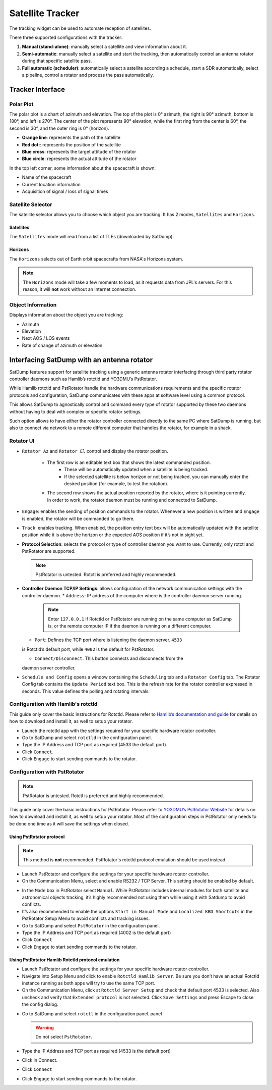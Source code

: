 Satellite Tracker
=================

The tracking widget can be used to automate reception of satellites.

There three supported configurations with the tracker:

#. **Manual (stand-alone)**: manually select a satellite and view information about it.
#. **Semi-automatic**: manually select a satellite and start the tracking, then automatically control an antenna rotator during that specific satellite pass.
#. **Full automatic (scheduler)**: automatically select a satellite according a schedule, start a SDR automatically, select a pipeline, control a rotator and process the pass automatically.


Tracker Interface
-----------------

|image0|

Polar Plot
~~~~~~~~~~

|image1|

The polar plot is a chart of azimuth and elevation. The top of the plot
is 0° azimuth, the right is 90° azimuth, bottom is 180°, and
left is 270°. The center of the plot represents 90° elevation, while the first ring
from the center is 60°, the second is 30°, and the outer ring is 0° (horizon).

* **Orange line**: represents the path of the satellite
* **Red dot:**: represents the position of the satellite
* **Blue cross**: represents the target attitude of the rotator
* **Blue circle**: represents the actual attitude of the rotator

In the top left corner, some information about the spacecraft is shown:

* Name of the spacecraft
* Current location information
* Acquisition of signal / loss of signal times

Satellite Selector
~~~~~~~~~~~~~~~~~~

|image2|

The satellite selector allows you to choose which object you are
tracking. It has 2 modes, ``Satellites`` and ``Horizons``.

Satellites
^^^^^^^^^^

The ``Satellites`` mode will read from a list of TLEs (downloaded by SatDump).

Horizons
^^^^^^^^

The ``Horizons`` selects out of Earth orbit spacecrafts from NASA's Horizons system.

.. note::

   The ``Horizons`` mode will take a few moments to load, as it requests data from JPL's servers. For this reason, it will **not** work without an Internet connection.

Object Information
~~~~~~~~~~~~~~~~~~

|image3|

Displays information about the object you are tracking:

* Azimuth
* Elevation
* Next AOS / LOS events
* Rate of change of azimuth or elevation

Interfacing SatDump with an antenna rotator
-------------------------------------------

SatDump features support for satellite tracking using a generic antenna rotator
interfacing through third party rotator controller daemons such as Hamlib’s
rotctld and YO3DMU’s PstRotator. 

While Hamlib rotctld and PstRotator handle the hardware communications requirements and the
specific rotator protocols and configuration, SatDump communicates with these apps at
software level using a common protocol.

This allows SatDump to agnostically control and command every type of rotator supported by
these two daemons without having to deal with complex or specific rotator settings.

Such option allows to have either the rotator controller connected directly to the same PC where SatDump is
running, but also to connect via network to a remote different computer that handles the rotator, for example in a shack.

|image4|

Rotator UI
~~~~~~~~~~

* ``Rotator Az`` and ``Rotator El`` control and display the rotator position.

   * The first row is an editable text box that shows the latest commanded position.
      * These will be automatically updated when a satellite is being tracked.
      * If the selected satellite is below horizon or not being tracked, you can manually enter the desired position (for example, to test the rotation).
   *  The second row shows the actual position reported by the rotator, where is
      it pointing currently.
      In order to work, the rotator daemon must be running and connected to SatDump.
*  ``Engage``: enables the sending of position commands to the rotator.
   Whenever a new position is written and ``Engage`` is enabled, the rotator
   will be commanded to go there.
*  ``Track``: enables tracking. When enabled, the
   position entry text box will be automatically updated with the
   satellite position while it is above the horizon or the expected AOS
   position if it’s not in sight yet.
*  **Protocol Selection**: selects the protocol or type of
   controller daemon you want to use. Currently, only rotctl and
   PstRotator are supported.

   .. note::

      PstRotator is untested.
      Rotctl is preferred and highly recommended.

*  **Controller Daemon TCP/IP Settings**: allows configuration of
   the network communication settings with the controller daemon.
   *  ``Address``: IP address of the computer where is the controller daemon
   server running. 
      
      .. note::

         Enter ``127.0.0.1`` if Rotctld or PstRotator are
         running on the same computer as SatDump is, or the remote computer IP
         if the daemon is running on a different computer.

   *  ``Port``: Defines the TCP port where is listening the daemon server. ``4533``
   is Rotctld’s default port, while ``4002`` is the default for PstRotator.

   *  ``Connect/Disconnect``. This button connects and disconnects from the
   daemon server controller.
*  ``Schedule and Config`` opens a window containing the ``Scheduling`` tab and a ``Rotator Config`` tab.
   |image5|
   The Rotator Config tab contains the ``Update Period`` text box. This is the refresh rate for the rotator controller expressed in
   seconds. This value defines the polling and rotating intervals.

Configuration with Hamlib's rotctld
~~~~~~~~~~~~~~~~~~~~~~~~~~~~~~~~~~~

This guide only cover the basic instructions for Rotctld. Please refer
to `Hamlib’s documentation and
guide <https://hamlib.sourceforge.net/html/rotctld.1.html>`__ for details on how to download and install it, as well to
setup your rotator.

-  Launch the rotctld app with the settings required for your specific
   hardware rotator controller.
-  Go to SatDump and select ``rotctld`` in the configuration panel.
-  Type the IP Address and TCP port as required (4533 the default port).
-  Click ``Connect``.
-  Click ``Engage`` to start sending commands to the rotator.

|image6|

Configuration with PstRotator
~~~~~~~~~~~~~~~~~~~~~~~~~~~~~

.. note::

   PstRotator is untested.
   Rotctl is preferred and highly recommended.

This guide only cover the basic instructions for PstRotator. Please
refer to `YO3DMU’s PstRotator
Website <https://www.pstrotator.com/>`__ for details on how to download and install it, as well to
setup your rotator. Most of the configuration steps in PstRotator only
needs to be done one time as it will save the settings when
closed.

Using PstRotator protocol
^^^^^^^^^^^^^^^^^^^^^^^^^

.. note::

   This method is **not** recommended. PstRotator's rotctld protocol emulation should be used instead.

-  Launch PstRotator and configure the settings for your specific
   hardware rotator controller.
-  On the Communication Menu, select and enable RS232 / TCP Server. This
   setting should be enabled by default.

|image7|

-  In the ``Mode`` box in PstRotator select ``Manual``. While PstRotator
   includes internal modules for both satellite and astronomical objects
   tracking, it’s highly recommended not using them while using it with
   Satdump to avoid conflicts.
-  It’s also recommended to enable the options ``Start in Manual Mode``
   and ``Localized KBD Shortcuts`` in the PstRotator Setup Menu to avoid
   conflicts and tracking issues.
-  Go to SatDump and select ``PstRotator`` in the configuration panel.
-  Type the IP Address and TCP port as required (4002 is the default port)
-  Click ``Connect``
-  Click ``Engage`` to start sending commands to the rotator.

Using PstRotator Hamlib Rotctld protocol emulation
^^^^^^^^^^^^^^^^^^^^^^^^^^^^^^^^^^^^^^^^^^^^^^^^^^

-  Launch PstRotator and configure the settings for your specific
   hardware rotator controller.
-  Navigate into Setup Menu and click to enable ``Rotctld Hamlib Server``.
   Be sure you don’t have an actual Rotctld instance running as both
   apps will try to use the same TCP port. |image8|
-  On the Communication Menu, click at ``Rotctld Server Setup`` and check
   that default port 4533 is selected. Also uncheck and verify that
   ``Extended protocol`` is not selected. Click ``Save Settings`` and press Escape to
   close the config dialog.

|image9|

-  Go to SatDump and select ``rotctl`` in the configuration panel.
   panel

   .. warning::
      Do not select ``PstRotator``.

-  Type the IP Address and TCP port as required (4533 is the default port)
-  Click in Connect.
-  Click ``Connect``
-  Click ``Engage`` to start sending commands to the rotator.

.. |image0| image:: images/tracking_widget/allWidget.png
.. |image1| image:: images/tracking_widget/polarPlot.png
.. |image2| image:: images/tracking_widget/satSelector1.png
.. |image3| image:: images/tracking_widget/objectInfo.png
.. |image4| image:: images/tracking_widget/rotator1.png
.. |image5| image:: images/tracking_widget/rotor03.png
.. |image6| image:: images/tracking_widget/rotor04.png
.. |image7| image:: images/tracking_widget/rotor08.png
.. |image8| image:: images/tracking_widget/rotor09.png
.. |image9| image:: images/tracking_widget/rotor11.png
